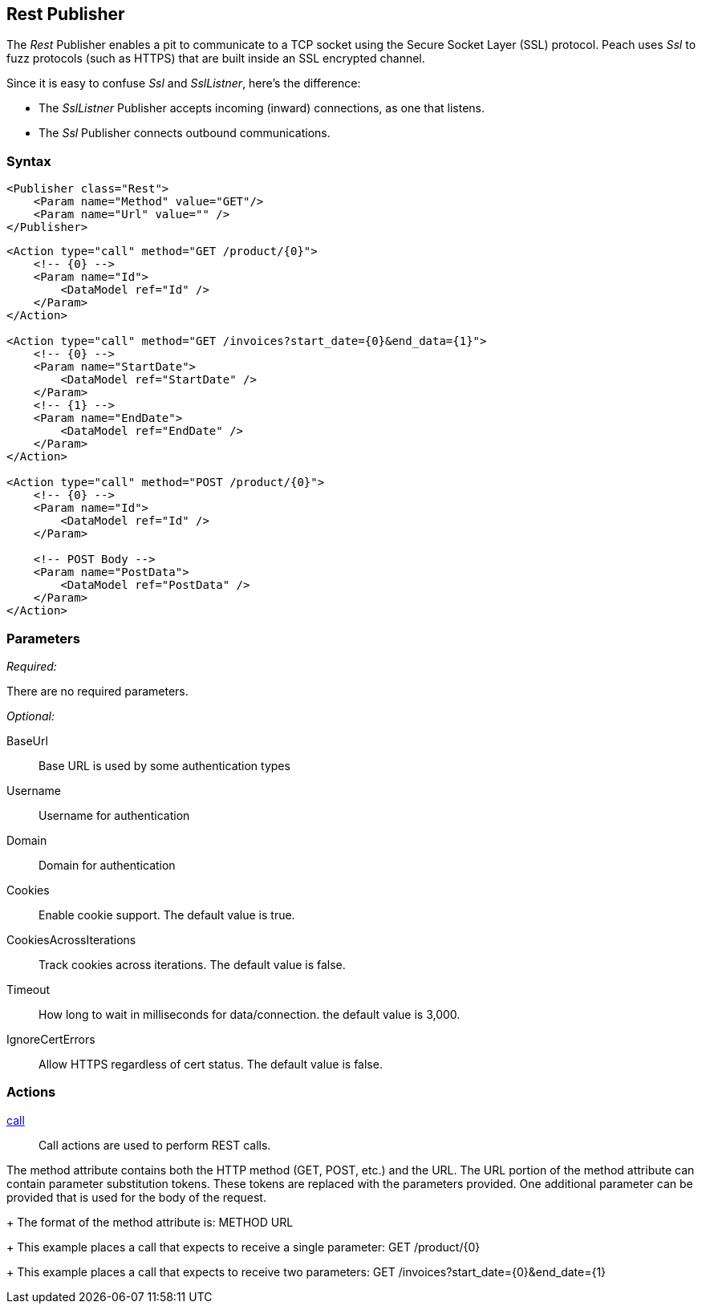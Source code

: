 <<<
[[Publishers_Rest]]
== Rest Publisher

The _Rest_ Publisher enables a pit to communicate to a TCP socket using the Secure Socket Layer (SSL) protocol. Peach uses _Ssl_ to fuzz protocols (such as HTTPS) that are built inside an SSL encrypted channel.

Since it is easy to confuse _Ssl_ and _SslListner_, here's the difference:

* The _SslListner_ Publisher accepts incoming (inward) connections, as one that listens.
* The _Ssl_ Publisher connects outbound communications. 

=== Syntax

[source,xml]
----
<Publisher class="Rest">
    <Param name="Method" value="GET"/>
    <Param name="Url" value="" />
</Publisher>
----

[source,xml]
----
<Action type="call" method="GET /product/{0}">
    <!-- {0} -->
    <Param name="Id">
        <DataModel ref="Id" />
    </Param>
</Action>

<Action type="call" method="GET /invoices?start_date={0}&end_data={1}">
    <!-- {0} -->
    <Param name="StartDate">
        <DataModel ref="StartDate" />
    </Param>
    <!-- {1} -->
    <Param name="EndDate">
        <DataModel ref="EndDate" />
    </Param>
</Action>

<Action type="call" method="POST /product/{0}">
    <!-- {0} -->
    <Param name="Id">
        <DataModel ref="Id" />
    </Param>
    
    <!-- POST Body -->
    <Param name="PostData">
        <DataModel ref="PostData" />
    </Param>
</Action>
----

=== Parameters

_Required:_

There are no required parameters.
    
_Optional:_

BaseUrl:: Base URL is used by some authentication types
Username:: Username for authentication
Domain:: Domain for authentication
Cookies:: Enable cookie support. The default value is true.
CookiesAcrossIterations:: Track cookies across iterations. The default value is false.
Timeout:: How long to wait in milliseconds for data/connection. the default value is 3,000.
IgnoreCertErrors:: Allow HTTPS regardless of cert status. The default value is false.

=== Actions

xref:Action_call[call]::
+
Call actions are used to perform REST calls.

The method attribute contains both the HTTP method (GET, POST, etc.) and the URL.
The URL portion of the method attribute can contain parameter substitution tokens. 
These tokens are replaced with the parameters provided. 
One additional parameter can be provided that is used for the body of the request.
+
The format of the method attribute is: +METHOD URL+
+
This example places a call that expects to receive a single parameter: +GET /product/{0}+
+
This example places a call that expects to receive two parameters: +GET /invoices?start_date={0}&end_date={1}+

///////////////////////////
=== Examples

.Calling Rest Services
[source,xml]
----
TODO -- Call public rest API (google?)
----

///////////////////////////
